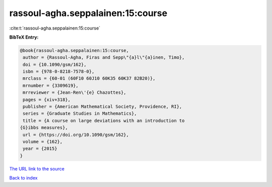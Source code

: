 rassoul-agha.seppalainen:15:course
==================================

:cite:t:`rassoul-agha.seppalainen:15:course`

**BibTeX Entry:**

.. code-block:: bibtex

   @book{rassoul-agha.seppalainen:15:course,
    author = {Rassoul-Agha, Firas and Sepp\"{a}l\"{a}inen, Timo},
    doi = {10.1090/gsm/162},
    isbn = {978-0-8218-7578-0},
    mrclass = {60-01 (60F10 60J10 60K35 60K37 82B20)},
    mrnumber = {3309619},
    mrreviewer = {Jean-Ren\'{e} Chazottes},
    pages = {xiv+318},
    publisher = {American Mathematical Society, Providence, RI},
    series = {Graduate Studies in Mathematics},
    title = {A course on large deviations with an introduction to
   {G}ibbs measures},
    url = {https://doi.org/10.1090/gsm/162},
    volume = {162},
    year = {2015}
   }
`The URL link to the source <ttps://doi.org/10.1090/gsm/162}>`_


`Back to index <../By-Cite-Keys.html>`_
